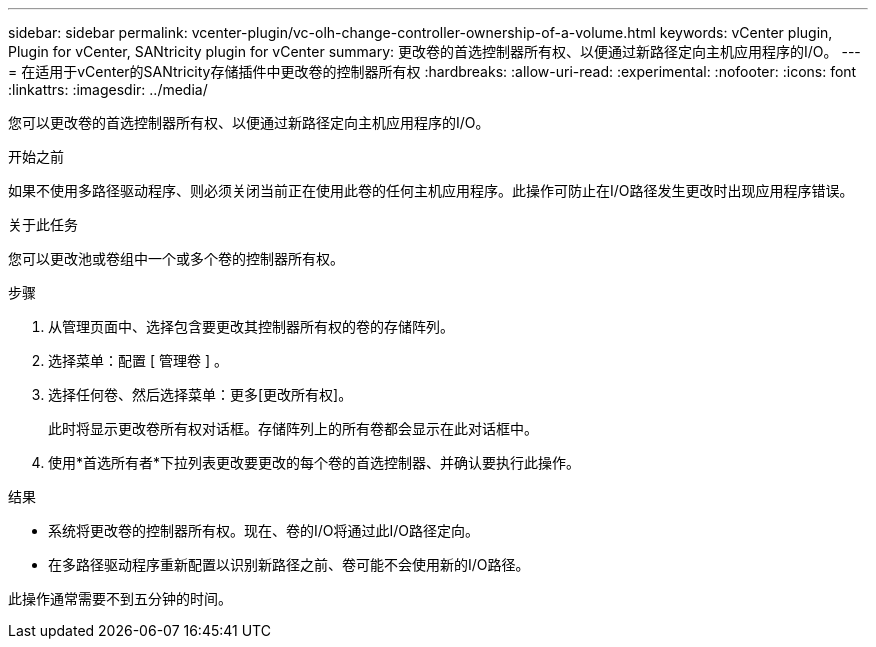 ---
sidebar: sidebar 
permalink: vcenter-plugin/vc-olh-change-controller-ownership-of-a-volume.html 
keywords: vCenter plugin, Plugin for vCenter, SANtricity plugin for vCenter 
summary: 更改卷的首选控制器所有权、以便通过新路径定向主机应用程序的I/O。 
---
= 在适用于vCenter的SANtricity存储插件中更改卷的控制器所有权
:hardbreaks:
:allow-uri-read: 
:experimental: 
:nofooter: 
:icons: font
:linkattrs: 
:imagesdir: ../media/


[role="lead"]
您可以更改卷的首选控制器所有权、以便通过新路径定向主机应用程序的I/O。

.开始之前
如果不使用多路径驱动程序、则必须关闭当前正在使用此卷的任何主机应用程序。此操作可防止在I/O路径发生更改时出现应用程序错误。

.关于此任务
您可以更改池或卷组中一个或多个卷的控制器所有权。

.步骤
. 从管理页面中、选择包含要更改其控制器所有权的卷的存储阵列。
. 选择菜单：配置 [ 管理卷 ] 。
. 选择任何卷、然后选择菜单：更多[更改所有权]。
+
此时将显示更改卷所有权对话框。存储阵列上的所有卷都会显示在此对话框中。

. 使用*首选所有者*下拉列表更改要更改的每个卷的首选控制器、并确认要执行此操作。


.结果
* 系统将更改卷的控制器所有权。现在、卷的I/O将通过此I/O路径定向。
* 在多路径驱动程序重新配置以识别新路径之前、卷可能不会使用新的I/O路径。


此操作通常需要不到五分钟的时间。

